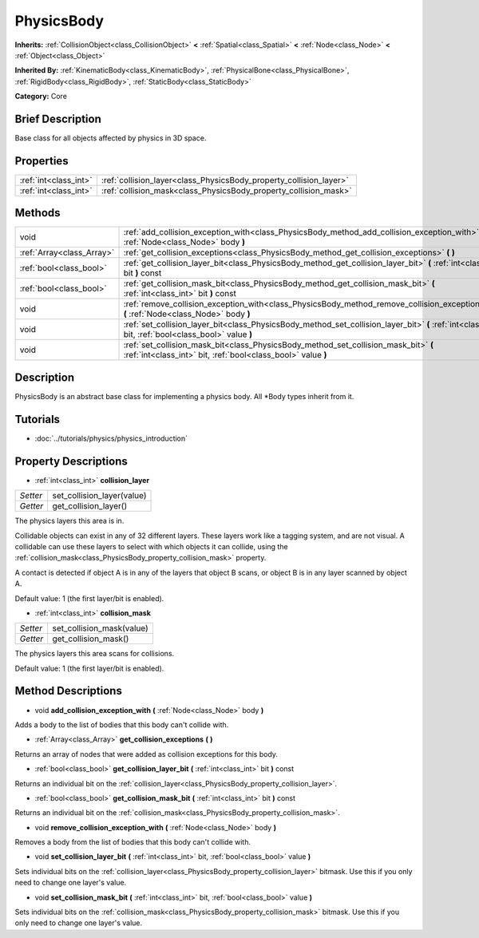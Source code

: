 .. Generated automatically by doc/tools/makerst.py in Godot's source tree.
.. DO NOT EDIT THIS FILE, but the PhysicsBody.xml source instead.
.. The source is found in doc/classes or modules/<name>/doc_classes.

.. _class_PhysicsBody:

PhysicsBody
===========

**Inherits:** :ref:`CollisionObject<class_CollisionObject>` **<** :ref:`Spatial<class_Spatial>` **<** :ref:`Node<class_Node>` **<** :ref:`Object<class_Object>`

**Inherited By:** :ref:`KinematicBody<class_KinematicBody>`, :ref:`PhysicalBone<class_PhysicalBone>`, :ref:`RigidBody<class_RigidBody>`, :ref:`StaticBody<class_StaticBody>`

**Category:** Core

Brief Description
-----------------

Base class for all objects affected by physics in 3D space.

Properties
----------

+-----------------------+--------------------------------------------------------------------+
| :ref:`int<class_int>` | :ref:`collision_layer<class_PhysicsBody_property_collision_layer>` |
+-----------------------+--------------------------------------------------------------------+
| :ref:`int<class_int>` | :ref:`collision_mask<class_PhysicsBody_property_collision_mask>`   |
+-----------------------+--------------------------------------------------------------------+

Methods
-------

+---------------------------+-------------------------------------------------------------------------------------------------------------------------------------------------------+
| void                      | :ref:`add_collision_exception_with<class_PhysicsBody_method_add_collision_exception_with>` **(** :ref:`Node<class_Node>` body **)**                   |
+---------------------------+-------------------------------------------------------------------------------------------------------------------------------------------------------+
| :ref:`Array<class_Array>` | :ref:`get_collision_exceptions<class_PhysicsBody_method_get_collision_exceptions>` **(** **)**                                                        |
+---------------------------+-------------------------------------------------------------------------------------------------------------------------------------------------------+
| :ref:`bool<class_bool>`   | :ref:`get_collision_layer_bit<class_PhysicsBody_method_get_collision_layer_bit>` **(** :ref:`int<class_int>` bit **)** const                          |
+---------------------------+-------------------------------------------------------------------------------------------------------------------------------------------------------+
| :ref:`bool<class_bool>`   | :ref:`get_collision_mask_bit<class_PhysicsBody_method_get_collision_mask_bit>` **(** :ref:`int<class_int>` bit **)** const                            |
+---------------------------+-------------------------------------------------------------------------------------------------------------------------------------------------------+
| void                      | :ref:`remove_collision_exception_with<class_PhysicsBody_method_remove_collision_exception_with>` **(** :ref:`Node<class_Node>` body **)**             |
+---------------------------+-------------------------------------------------------------------------------------------------------------------------------------------------------+
| void                      | :ref:`set_collision_layer_bit<class_PhysicsBody_method_set_collision_layer_bit>` **(** :ref:`int<class_int>` bit, :ref:`bool<class_bool>` value **)** |
+---------------------------+-------------------------------------------------------------------------------------------------------------------------------------------------------+
| void                      | :ref:`set_collision_mask_bit<class_PhysicsBody_method_set_collision_mask_bit>` **(** :ref:`int<class_int>` bit, :ref:`bool<class_bool>` value **)**   |
+---------------------------+-------------------------------------------------------------------------------------------------------------------------------------------------------+

Description
-----------

PhysicsBody is an abstract base class for implementing a physics body. All \*Body types inherit from it.

Tutorials
---------

- :doc:`../tutorials/physics/physics_introduction`

Property Descriptions
---------------------

.. _class_PhysicsBody_property_collision_layer:

- :ref:`int<class_int>` **collision_layer**

+----------+----------------------------+
| *Setter* | set_collision_layer(value) |
+----------+----------------------------+
| *Getter* | get_collision_layer()      |
+----------+----------------------------+

The physics layers this area is in.

Collidable objects can exist in any of 32 different layers. These layers work like a tagging system, and are not visual. A collidable can use these layers to select with which objects it can collide, using the :ref:`collision_mask<class_PhysicsBody_property_collision_mask>` property.

A contact is detected if object A is in any of the layers that object B scans, or object B is in any layer scanned by object A.

Default value: 1 (the first layer/bit is enabled).

.. _class_PhysicsBody_property_collision_mask:

- :ref:`int<class_int>` **collision_mask**

+----------+---------------------------+
| *Setter* | set_collision_mask(value) |
+----------+---------------------------+
| *Getter* | get_collision_mask()      |
+----------+---------------------------+

The physics layers this area scans for collisions.

Default value: 1 (the first layer/bit is enabled).

Method Descriptions
-------------------

.. _class_PhysicsBody_method_add_collision_exception_with:

- void **add_collision_exception_with** **(** :ref:`Node<class_Node>` body **)**

Adds a body to the list of bodies that this body can't collide with.

.. _class_PhysicsBody_method_get_collision_exceptions:

- :ref:`Array<class_Array>` **get_collision_exceptions** **(** **)**

Returns an array of nodes that were added as collision exceptions for this body.

.. _class_PhysicsBody_method_get_collision_layer_bit:

- :ref:`bool<class_bool>` **get_collision_layer_bit** **(** :ref:`int<class_int>` bit **)** const

Returns an individual bit on the :ref:`collision_layer<class_PhysicsBody_property_collision_layer>`.

.. _class_PhysicsBody_method_get_collision_mask_bit:

- :ref:`bool<class_bool>` **get_collision_mask_bit** **(** :ref:`int<class_int>` bit **)** const

Returns an individual bit on the :ref:`collision_mask<class_PhysicsBody_property_collision_mask>`.

.. _class_PhysicsBody_method_remove_collision_exception_with:

- void **remove_collision_exception_with** **(** :ref:`Node<class_Node>` body **)**

Removes a body from the list of bodies that this body can't collide with.

.. _class_PhysicsBody_method_set_collision_layer_bit:

- void **set_collision_layer_bit** **(** :ref:`int<class_int>` bit, :ref:`bool<class_bool>` value **)**

Sets individual bits on the :ref:`collision_layer<class_PhysicsBody_property_collision_layer>` bitmask. Use this if you only need to change one layer's value.

.. _class_PhysicsBody_method_set_collision_mask_bit:

- void **set_collision_mask_bit** **(** :ref:`int<class_int>` bit, :ref:`bool<class_bool>` value **)**

Sets individual bits on the :ref:`collision_mask<class_PhysicsBody_property_collision_mask>` bitmask. Use this if you only need to change one layer's value.

